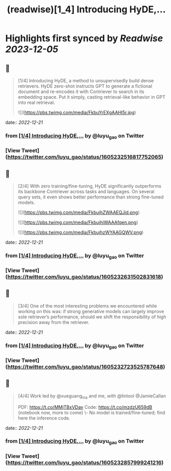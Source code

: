 :PROPERTIES:
:title: (readwise)[1_4] Introducing HyDE,...
:END:

:PROPERTIES:
:author: [[luyu_gao on Twitter]]
:full-title: "[1/4] Introducing HyDE,..."
:category: [[tweets]]
:url: https://twitter.com/luyu_gao/status/1605232516817752065
:image-url: https://pbs.twimg.com/profile_images/1395780509150629895/k4RhJM6h.jpg
:END:

* Highlights first synced by [[Readwise]] [[2023-12-05]]
** 📌
#+BEGIN_QUOTE
[1/4] Introducing HyDE, a method to unsupervisedly build dense retrievers. HyDE zero-shot instructs GPT to generate a fictional document and re-encodes it with Contriever to search in its embedding space. Put it simply, casting retrieval-like behavior in GPT into real retrieval. 

![](https://pbs.twimg.com/media/FkbuYrEXgAAHl5r.jpg) 
#+END_QUOTE
    date:: [[2022-12-21]]
*** from _[1/4] Introducing HyDE,..._ by @luyu_gao on Twitter
*** [View Tweet](https://twitter.com/luyu_gao/status/1605232516817752065)
** 📌
#+BEGIN_QUOTE
[2/4] With zero training/fine-tuning, HyDE significantly outperforms its backbone Contriever across tasks and languages. On several query sets, it even shows better performance than strong fine-tuned models. 

![](https://pbs.twimg.com/media/FkbujhZWAAEQJid.png) 

![](https://pbs.twimg.com/media/FkbujhiWAAAfqen.png) 

![](https://pbs.twimg.com/media/FkbujhzWYAAGQWV.png) 
#+END_QUOTE
    date:: [[2022-12-21]]
*** from _[1/4] Introducing HyDE,..._ by @luyu_gao on Twitter
*** [View Tweet](https://twitter.com/luyu_gao/status/1605232631502831618)
** 📌
#+BEGIN_QUOTE
[3/4] One of the most interesting problems we encountered while working on this was: if strong generative models can largely improve sole retriever’s performance, should we shift the responsibility of high precision away from the retriever. 
#+END_QUOTE
    date:: [[2022-12-21]]
*** from _[1/4] Introducing HyDE,..._ by @luyu_gao on Twitter
*** [View Tweet](https://twitter.com/luyu_gao/status/1605232723525787648)
** 📌
#+BEGIN_QUOTE
[4/4] Work led by @xueguang_ma and me, with @lintool @JamieCallan
 
PDF: https://t.co/MMjTBxVDav
Code: https://t.co/mzdzU659dB (notebook now, more to come)
\- No model is trained/fine-tuned; find here the inference code. 
#+END_QUOTE
    date:: [[2022-12-21]]
*** from _[1/4] Introducing HyDE,..._ by @luyu_gao on Twitter
*** [View Tweet](https://twitter.com/luyu_gao/status/1605232857999241216)